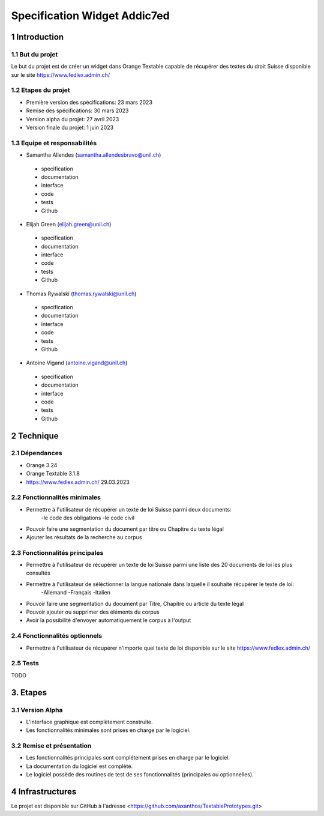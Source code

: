 #################################
Specification Widget Addic7ed
#################################

1 Introduction
**************

1.1 But du projet
=================
Le but du projet est de créer un widget dans Orange Textable capable de récupérer des textes du droit Suisse disponible sur le site https://www.fedlex.admin.ch/


1.2 Etapes du projet
====================
* Première version des spécifications: 23 mars 2023
* Remise des spécifications: 30 mars 2023
* Version alpha du projet: 27 avril 2023
* Version finale du projet: 1 juin 2023

1.3 Equipe et responsabilités
=============================
* Samantha Allendes (samantha.allendesbravo@unil.ch)
 - specification
 - documentation
 - interface
 - code 
 - tests 
 - Github
* Elijah Green (elijah.green@unil.ch)
 - specification
 - documentation
 - interface
 - code 
 - tests 
 - Github
* Thomas Rywalski (thomas.rywalski@unil.ch)
 - specification
 - documentation
 - interface
 - code 
 - tests 
 - Github
* Antoine Vigand (antoine.vigand@unil.ch)
 - specification
 - documentation
 - interface
 - code 
 - tests 
 - Github
 
2 Technique 
***********
 
2.1 Dépendances
===============
- Orange 3.24
- Orange Textable 3.1.8
- https://www.fedlex.admin.ch/ 29.03.2023
  
2.2 Fonctionnalités minimales
=============================
- Permettre à l'utilisateur de récupérer un texte de loi Suisse parmi deux documents:
	-le code des obligations
	-le code civil
- Pouvoir faire une segmentation du document par titre ou Chapitre du texte légal
- Ajouter les résultats de la recherche au corpus


.. image:: images/DroitCHVM1.png
  
2.3 Fonctionnalités principales
===============================
- Permettre à l'utilisateur de récupérer un texte de loi Suisse parmi une liste des 20 documents de loi les plus consultés
- Permettre à l'utilisateur de séléctionner la langue nationale dans laquelle il souhaite récupérer le texte de loi:
	-Allemand
	-Français
	-Italien
- Pouvoir faire une segmentation du document par Titre, Chapitre ou article du texte légal
- Pouvoir ajouter ou supprimer des éléments du corpus
- Avoir la possibilité d'envoyer automatiquement le corpus à l'output


 .. image:: images/DroitCHVP1.png


 .. image:: images/DroitCHVP2.png



2.4 Fonctionnalités optionnels
==========================
- Permettre à l'utilisateur de récupérer n'importe quel texte de loi disponible sur le site https://www.fedlex.admin.ch/


 .. image:: images/DroitCHVOp.png



2.5 Tests
=========
TODO
  

3. Etapes
*********
  
3.1 Version Alpha
=================
* L'interface graphique est complètement construite.
* Les fonctionnalités minimales sont prises en charge par le logiciel.

3.2 Remise et présentation
===============
* Les fonctionnalités principales sont complétement prises en charge par le logiciel.
* La documentation du logiciel est complète.
* Le logiciel possède des routines de test de ses fonctionnalités (principales ou optionnelles).
  
4 Infrastructures
*****************
Le projet est disponible sur GitHub à l'adresse <https://github.com/axanthos/TextablePrototypes.git>

